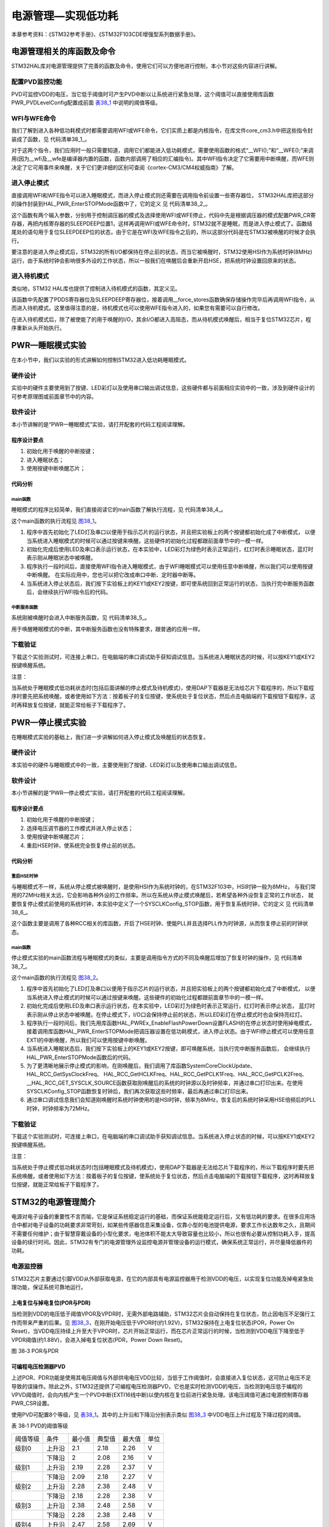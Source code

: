 电源管理—实现低功耗
-------------------

本章参考资料：《STM32参考手册》、《STM32F103CDE增强型系列数据手册》。

电源管理相关的库函数及命令
~~~~~~~~~~~~~~~~~~~~~~~~~~

STM32HAL库对电源管理提供了完善的函数及命令，使用它们可以方便地进行控制，本小节对这些内容进行讲解。

配置PVD监控功能
^^^^^^^^^^^^^^^

PVD可监控VDD的电压，当它低于阈值时可产生PVD中断以让系统进行紧急处理，这个阈值可以直接使用库函数PWR_PVDLevelConfig配置成前面
表38_1_ 中说明的阈值等级。

WFI与WFE命令
^^^^^^^^^^^^

我们了解到进入各种低功耗模式时都需要调用WFI或WFE命令，它们实质上都是内核指令，在库文件core_cm3.h中把这些指令封装成了函数，见
代码清单38_1_。

.. code-block:: c
   :caption: 代码清单 38‑1 WFI与WFE的指令定义(core_cm3.h文件)
   :name: 代码清单38_1

    /** brief  等待中断

        等待中断 是一个暂停执行指令
        暂停至任意中断产生后被唤醒
    */
    #define __WFI                             __wfi


    /** brief  等待事件

        等待事件 是一个暂停执行指令
        暂停至任意事件产生后被唤醒
    */
    #define __WFE                             __wfe

对于这两个指令，我们应用时一般只需要知道，调用它们都能进入低功耗模式，需要使用函数的格式“__WFI();”和“__WFE();”来调用(因为__wfi及__wfe是编译器内置的函数，函数内部调用了相应的汇编指令)。其中WFI指令决定了它需要用中断唤醒，而WFE则决定了它可用事件来唤醒，关于它们更详细的区别可查阅《cortex-CM3/CM4权威指南》了解。

进入停止模式
^^^^^^^^^^^^

直接调用WFI和WFE指令可以进入睡眠模式，而进入停止模式则还需要在调用指令前设置一些寄存器位，
STM32HAL库把这部分的操作封装到HAL_PWR_EnterSTOPMode函数中了，它的定义
见 代码清单38_2_。

.. code-block:: c
   :caption: 代码清单 40‑2 进入停止模式
   :name: 代码清单38_2

    /**
    * @brief 进入停止模式
    * @note 在停止模式下所有I/O都会保持在停止前的状态
    * @note 从停止模式唤醒后，会使用HSI作为时钟源
    * @note 调压器若工作在低功耗模式，可减少功耗，但唤醒时会增加延迟
    * @param Regulator: 设置停止模式时调压器的工作模式
    *        @arg PWR_MAINREGULATOR_ON: 调压器正常运行
    *        @arg PWR_LOWPOWERREGULATOR_ON: 调压器低功耗运行
    * @param STOPEntry: 设置使用WFI还是WFE进入停止模式
    *        @arg PWR_STOPENTRY_WFI: WFI进入停止模式
    *        @arg PWR_STOPENTRY_WFE: WFE进入停止模式
    * @retval None
    */
    void HAL_PWR_EnterSTOPMode(uint32_t Regulator, uint8_t STOPEntry)
    {
        uint32_t tmpreg = 0;

        /* 检查参数是否合法 */
        assert_param(IS_PWR_REGULATOR(Regulator));
        assert_param(IS_PWR_STOP_ENTRY(STOPEntry));

        /* 设置调压器的模式 ---------------------------------*/
        tmpreg = PWR->CR1;
        /* 清除 PDDS 及 LPDS 位 */
        tmpreg &= (uint32_t)~(PWR_CR1_PDDS | PWR_CR1_LPDS);

        /* 根据PWR_Regulator 的值(调压器工作模式)配置LPDS,MRLVDS及LPLVDS位 */
        tmpreg |= Regulator;

        /* 写入参数值到寄存器 */
        PWR->CR1 = tmpreg;

        /* 设置内核寄存器的SLEEPDEEP位 */
        SCB->SCR |= SCB_SCR_SLEEPDEEP_Msk;

        /* 设置进入停止模式的方式 -----------------------------------------------*/
        if (STOPEntry == PWR_STOPENTRY_WFI) {
            /* 需要中断唤醒 */
            __WFI();
        } else {
            /* 需要事件唤醒 */
            __SEV();
            __WFE();
            __WFE();
        }
        /* 以下的程序是当重新唤醒时才执行的，清除SLEEPDEEP位的状态 */
        SCB->SCR &= (uint32_t)~((uint32_t)SCB_SCR_SLEEPDEEP_Msk);
    }

这个函数有两个输入参数，分别用于控制调压器的模式及选择使用WFI或WFE停止，代码中先是根据调压器的模式配置PWR_CR寄存器，再把内核寄存器的SLEEPDEEP位置1，这样再调用WFI或WFE命令时，STM32就不是睡眠，而是进入停止模式了。函数结尾处的语句用于复位SLEEPDEEP位的状态，由于它是在WFI及WFE指令之后的，所以这部分代码是在STM32被唤醒的时候才会执行。

要注意的是进入停止模式后，STM32的所有I/O都保持在停止前的状态，而当它被唤醒时，STM32使用HSI作为系统时钟(8MHz)运行，由于系统时钟会影响很多外设的工作状态，所以一般我们在唤醒后会重新开启HSE，把系统时钟设置回原来的状态。

进入待机模式
^^^^^^^^^^^^

类似地，STM32 HAL库也提供了控制进入待机模式的函数，其定义见。

.. code-block:: c
   :caption: 代码清单 38‑3 进入待机模式
   :name: 代码清单38_3

    /**
    * @brief 进入待机模式
    * @note 待机模式时，除了以下引脚，其余引脚都在高阻态：
    *          - 复位引脚
    *          - RTC_AF1 引脚 (PC13)(需要使能侵入检测、时间戳事件或RTC闹钟事件)
    *          - RTC_AF2 引脚 (PI8) (需要使能侵入检测或时间戳事件)
    *          - WKUP 引脚 (PA0) (需要使能WKUP唤醒功能)
    * @retval None
    */
    void HAL_PWR_EnterSTANDBYMode(void)
    {
        /* 选择待机模式 */
        PWR->CR1 |= PWR_CR1_PDDS;

        /* 设置内核寄存器的SLEEPDEEP位 */
        SCB->SCR |= SCB_SCR_SLEEPDEEP_Msk;

        /* 存储操作完毕时才能进入待机模式，使用以下语句确保存储操作执行完毕 */
    #if defined ( __CC_ARM)
        __force_stores();
    #endif
        /* 等待中断唤醒 */
        __WFI();
    }

该函数中先配置了PDDS寄存器位及SLEEPDEEP寄存器位，接着调用__force_stores函数确保存储操作完毕后再调用WFI指令，从而进入待机模式。这里值得注意的是，待机模式也可以使用WFE指令进入的，如果您有需要可以自行修改。

在进入待机模式后，除了被使能了的用于唤醒的I/O，其余I/O都进入高阻态，而从待机模式唤醒后，相当于复位STM32芯片，程序重新从头开始执行。

PWR—睡眠模式实验
~~~~~~~~~~~~~~~~

在本小节中，我们以实验的形式讲解如何控制STM32进入低功耗睡眠模式。

硬件设计
^^^^^^^^

实验中的硬件主要使用到了按键、LED彩灯以及使用串口输出调试信息，这些硬件都与前面相应实验中的一致，涉及到硬件设计的可参考原理图或前面章节中的内容。

软件设计
^^^^^^^^

本小节讲解的是“PWR—睡眠模式”实验，请打开配套的代码工程阅读理解。

程序设计要点
''''''''''''

(1) 初始化用于唤醒的中断按键；

(2) 进入睡眠状态；

(3) 使用按键中断唤醒芯片；

代码分析
''''''''

main函数
=========

睡眠模式的程序比较简单，我们直接阅读它的main函数了解执行流程，见
代码清单38_4_。

.. code-block:: c
   :caption: 代码清单 38‑4 睡眠模式的main函数(main.c文件)
   :name: 代码清单38_4

    int main(void)
    {
        /* 初始化系统时钟为72MHz */
        SystemClock_Config();
        /* 初始化LED */
        LED_GPIO_Config();
        /* 初始化调试串口，一般为串口1 */
        DEBUG_USART_Config();
        /*
        初始化按键为中断模式，按下中断后会进入中断
        服务函数  */
        EXTI_Key_Config();

        printf("\r\n 欢迎使用野火  STM32 F103 开发板。\r\n");
        printf("\r\n 野火F103 睡眠模式例程\r\n");

        printf("\r\n 实验说明：\r\n");

        printf("\r\n 1.本程序中，绿灯表示STM32正常运行，红灯表示睡眠状态，蓝灯表示刚从睡眠状态被唤醒\r\n");
        printf("\r\n 2.程序运行一段时间后自动进入睡眠状态，在睡眠状态下，可使用KEY1或KEY2唤醒\r\n");
        printf("\r\n 3.本实验执行这样一个循环：\r\n ------》亮绿灯(正常运行)->亮红灯(睡眠模式)->按KEY1或KEY2唤醒->亮蓝灯(刚被唤醒)-----》\r\n");
        printf("\r\n 4.在睡眠状态下，DAP下载器无法给STM32下载程序\r\n 可按KEY1、KEY2唤醒后下载，\r\n 或按复位键使芯片处于复位状态，然后在电脑上点击下载按钮，再释放复位按键，即可下载 \r\n");

        while (1) {
            /*********执行任务***************************/
            printf("\r\n STM32正常运行，亮绿灯\r\n");

            LED_GREEN;
            HAL_Delay(2000);
            /*****任务执行完毕，进入睡眠降低功耗***********/

            printf("\r\n 进入睡眠模式，亮红灯,按KEY1或KEY2按键可唤醒\r\n");

            //使用红灯指示，进入睡眠状态
            LED_RED;
            //暂停滴答时钟，防止通过滴答时钟中断唤醒
            HAL_SuspendTick();
            //进入睡眠模式
            HAL_PWR_EnterSLEEPMode(PWR_MAINREGULATOR_ON,PWR_SLEEPENTRY_WFI);
            //等待中断唤醒  K1或K2按键中断
            /***被唤醒，亮蓝灯指示***/
            LED_BLUE;
            //被唤醒后，恢复滴答时钟
            HAL_ResumeTick();
            HAL_Delay(2000);

            printf("\r\n 已退出睡眠模式\r\n");
            //继续执行while循环

        }
    }

这个main函数的执行流程见 图38_1_。

.. image:: media/image1.png
   :align: center
   :alt: 图 38‑1 睡眠模式实验流程图
   :name: 图38_1

(1) 程序中首先初始化了LED灯及串口以便用于指示芯片的运行状态，并且把实验板上的两个按键都初始化成了中断模式，
    以便当系统进入睡眠模式的时候可以通过按键来唤醒。这些硬件的初始化过程都跟前面章节中的一模一样。

(2) 初始化完成后使用LED及串口表示运行状态，在本实验中，LED彩灯为绿色时表示正常运行，红灯时表示睡眠状态，蓝灯时表示刚从睡眠状态中被唤醒。

(3) 程序执行一段时间后，直接使用WFI指令进入睡眠模式，由于WFI睡眠模式可以使用任意中断唤醒，所以我们可以使用按键中断唤醒。
    在实际应用中，您也可以把它改成串口中断、定时器中断等。

(4) 当系统进入停止状态后，我们按下实验板上的KEY1或KEY2按键，即可使系统回到正常运行的状态，当执行完中断服务函数后，会继续执行WFI指令后的代码。

中断服务函数
==============

系统刚被唤醒时会进入中断服务函数，见 代码清单38_5_。

.. code-block:: c
   :caption: 代码清单 38‑5 按键中断的服务函数(stm32f1xx_it.c文件)
   :name: 代码清单38_5

    void KEY1_IRQHandler(void)
    {
        HAL_GPIO_EXTI_IRQHandler(KEY1_INT_GPIO_PIN);
    }

    void KEY2_IRQHandler(void)
    {
        HAL_GPIO_EXTI_IRQHandler(KEY2_INT_GPIO_PIN);
    }
    void HAL_GPIO_EXTI_Callback(uint16_t GPIO_Pin)
    {
        LED_BLUE;
        if (GPIO_Pin==KEY1_INT_GPIO_PIN)
            printf("\r\n KEY1 按键中断唤醒 \r\n");
        else if (GPIO_Pin==KEY2_INT_GPIO_PIN)
            printf("\r\n KEY2 按键中断唤醒 \r\n");
        else {
        }
    }

用于唤醒睡眠模式的中断，其中断服务函数也没有特殊要求，跟普通的应用一样。

下载验证
^^^^^^^^

下载这个实验测试时，可连接上串口，在电脑端的串口调试助手获知调试信息。当系统进入睡眠状态的时候，可以按KEY1或KEY2按键唤醒系统。

注意：

当系统处于睡眠模式低功耗状态时(包括后面讲解的停止模式及待机模式)，使用DAP下载器是无法给芯片下载程序的，所以下载程序时要先把系统唤醒。或者使用如下方法：按着板子的复位按键，使系统处于复位状态，然后点击电脑端的下载按钮下载程序，这时再释放复位按键，就能正常给板子下载程序了。

PWR—停止模式实验
~~~~~~~~~~~~~~~~

在睡眠模式实验的基础上，我们进一步讲解如何进入停止模式及唤醒后的状态恢复。

硬件设计
^^^^^^^^

本实验中的硬件与睡眠模式中的一致，主要使用到了按键、LED彩灯以及使用串口输出调试信息。

软件设计
^^^^^^^^

本小节讲解的是“PWR—停止模式”实验，请打开配套的代码工程阅读理解。

程序设计要点
''''''''''''

(1) 初始化用于唤醒的中断按键；

(2) 选择电压调节器的工作模式并进入停止状态；

(3) 使用按键中断唤醒芯片；

(4) 重启HSE时钟，使系统完全恢复停止前的状态。

代码分析
''''''''

重启HSE时钟
==============

与睡眠模式不一样，系统从停止模式被唤醒时，是使用HSI作为系统时钟的，在STM32F103中，HSI时钟一般为8MHz，
与我们常用的72MHz相关太远，它会影响各种外设的工作频率。所以在系统从停止模式唤醒后，若希望各种外设恢复正常的工作状态，
就要恢复停止模式前使用的系统时钟，本实验中定义了一个SYSCLKConfig_STOP函数，用于恢复系统时钟，它的定义
见 代码清单38_6_。

.. code-block:: c
   :caption: 代码清单 38‑6 恢复系统时钟(main.c文件)
   :name: 代码清单38_6

    static void SYSCLKConfig_STOP(void)
    {
        RCC_ClkInitTypeDef RCC_ClkInitStruct = {0};
        RCC_OscInitTypeDef RCC_OscInitStruct = {0};
        uint32_t pFLatency = 0;

        /* 启用电源控制时钟 */
        __HAL_RCC_PWR_CLK_ENABLE();

        /* 根据内部RCC寄存器获取振荡器配置 */
        HAL_RCC_GetOscConfig(&RCC_OscInitStruct);

        /* 从停止模式唤醒后重新配置系统时钟:
        启用HSE和PLL */
        RCC_OscInitStruct.OscillatorType  = RCC_OSCILLATORTYPE_HSE;
        RCC_OscInitStruct.HSEState        = RCC_HSE_ON;
        RCC_OscInitStruct.PLL.PLLState    = RCC_PLL_ON;
        if (HAL_RCC_OscConfig(&RCC_OscInitStruct) != HAL_OK) {
            while (1) {
                ;
            }
        }

        /* 根据内部RCC寄存器获取时钟配置 */
        HAL_RCC_GetClockConfig(&RCC_ClkInitStruct, &pFLatency);

        /* 选择 PLL 作为系统时钟源, 并配置 HCLK、PCLK1 和 PCLK2时钟分频系数 */
        RCC_ClkInitStruct.ClockType     = RCC_CLOCKTYPE_SYSCLK;
        RCC_ClkInitStruct.SYSCLKSource  = RCC_SYSCLKSOURCE_PLLCLK;
        if (HAL_RCC_ClockConfig(&RCC_ClkInitStruct, pFLatency) != HAL_OK) {
            while (1) {
                ;
            }
        }
    }

这个函数主要是调用了各种RCC相关的库函数，开启了HSE时钟、使能PLL并且选择PLL作为时钟源，从而恢复停止前的时钟状态。

main函数
===============

停止模式实验的main函数流程与睡眠模式的类似，主要是调用指令方式的不同及唤醒后增加了恢复时钟的操作，见
代码清单38_7_。

.. code-block:: c
   :caption: 代码清单 38‑7 停止模式的main函数(main.c文件)
   :name: 代码清单38_7

    int main(void)
    {
        uint32_t SYSCLK_Frequency=0;
        uint32_t HCLK_Frequency=0;
        uint32_t PCLK1_Frequency=0;
        uint32_t PCLK2_Frequency=0;
        uint32_t SYSCLK_Source=0;

        /* 初始化系统时钟为72MHz */
        SystemClock_Config();
        /* 初始化LED */
        LED_GPIO_Config();
        /* 初始化调试串口，一般为串口1 */
        DEBUG_USART_Config();
        /*
        初始化按键为中断模式，按下中断后会进入中断
        服务函数  */
        EXTI_Key_Config();

        printf("\r\n 欢迎使用野火  STM32 F103 开发板。\r\n");
        printf("\r\n 野火F103 停止模式例程\r\n");

        printf("\r\n 实验说明：\r\n");

        printf("\r\n 1.本程序中，绿灯表示STM32正常运行，红灯表示睡眠状态，蓝灯表示刚从停止状态被唤醒\r\n");
        printf("\r\n 2.程序运行一段时间后自动进入停止状态，在停止状态下，可使用KEY1或KEY2唤醒\r\n");
        printf("\r\n 3.本实验执行这样一个循环：\r\n ------》亮绿灯(正常运行)->亮红灯(停止模式)->按KEY1或KEY2唤醒->亮蓝灯(刚被唤醒)-----》\r\n");
        printf("\r\n 4.在停止状态下，DAP下载器无法给STM32下载程序\r\n 可按KEY1、KEY2唤醒后下载，\r\n 或按复位键使芯片处于复位状态，然后在电脑上点击下载按钮，再释放复位按键，即可下载\r\n");

        while (1) {
            /*********执行任务***************************/
            printf("\r\n STM32正常运行，亮绿灯\r\n");

            LED_GREEN;
            HAL_Delay(2000);
            /*****任务执行完毕，进入睡眠降低功耗***********/

            printf("\r\n 进入停止模式，亮红灯,按KEY1或KEY2按键可唤醒\r\n");

            //使用红灯指示，进入睡眠状态
            LED_RED;
            //暂停滴答时钟，防止通过滴答时钟中断唤醒
            HAL_SuspendTick();
            /*设置停止模式时，FLASH进入掉电状态*/
            HAL_PWREx_EnableFlashPowerDown();
            /*
            进入停止模式，设置电压调节器为低功耗模式，
            等待中断唤醒 */
            HAL_PWR_EnterSTOPMode(PWR_MAINREGULATOR_ON,PWR_STOPENTRY_WFI);
            //等待中断唤醒  K1或K2按键中断
            /***被唤醒，亮蓝灯指示***/
            LED_BLUE;
            //根据时钟寄存器的值更新SystemCoreClock变量
            SystemCoreClockUpdate();
            //获取唤醒后的时钟状态
            SYSCLK_Frequency = HAL_RCC_GetSysClockFreq();
            HCLK_Frequency   = HAL_RCC_GetHCLKFreq();
            PCLK1_Frequency  = HAL_RCC_GetPCLK1Freq();
            PCLK2_Frequency  = HAL_RCC_GetPCLK2Freq();
            SYSCLK_Source    = __HAL_RCC_GET_SYSCLK_SOURCE();
            //这里由于串口直接使用HSI时钟，不会会影响串口波特率
            printf("\r\n刚唤醒的时钟状态：\r\n");
            printf(" SYSCLK频率:%d,\r\n HCLK频率:%d,\r\n PCLK1频率:%d,\r\n PCLK2频率:%d,\r\n 时钟源:%d (0表示HSI，8表示PLLCLK)\n",SYSCLK_Frequency,HCLK_Frequency,PCLK1_Frequency,PCLK2_Frequency,SYSCLK_Source);
            /* 从停止模式唤醒后配置系统时钟:启用HSE、PLL*/
            /* 选择PLL作为系统时钟源(HSE和PLL在停止模式下禁用)*/

            SYSCLKConfig_STOP();
            //被唤醒后，恢复滴答时钟
            HAL_ResumeTick();
            //获取重新配置后的时钟状态
            SYSCLK_Frequency = HAL_RCC_GetSysClockFreq();
            HCLK_Frequency   = HAL_RCC_GetHCLKFreq();
            PCLK1_Frequency  = HAL_RCC_GetPCLK1Freq();
            PCLK2_Frequency  = HAL_RCC_GetPCLK2Freq();
            SYSCLK_Source    = __HAL_RCC_GET_SYSCLK_SOURCE();

            //重新配置时钟源后始终状态
            printf("\r\n重新配置后的时钟状态：\r\n");
            printf(" SYSCLK频率:%d,\r\n HCLK频率:%d,\r\n PCLK1频率:%d,\r\n PCLK2频率:%d,\r\n 时钟源:%d (0表示HSI，8表示PLLCLK)\n",SYSCLK_Frequency,HCLK_Frequency,PCLK1_Frequency,PCLK2_Frequency,SYSCLK_Source);
            HAL_Delay(2000);
            printf("\r\n 已退出停止模式\r\n");
            //继续执行while循环
        }
    }

这个main函数的执行流程见 图38_2_。

.. image:: media/image2.png
   :align: center
   :alt: 图 38‑2 停止模式实验流程图
   :name: 图38_2

(1) 程序中首先初始化了LED灯及串口以便用于指示芯片的运行状态，并且把实验板上的两个按键都初始化成了中断模式，
    以便当系统进入停止模式的时候可以通过按键来唤醒。这些硬件的初始化过程都跟前面章节中的一模一样。

(2) 初始化完成后使用LED及串口表示运行状态，在本实验中，LED彩灯为绿色时表示正常运行，红灯时表示停止状态，
    蓝灯时表示刚从停止状态中被唤醒。在停止模式下，I/O口会保持停止前的状态，所以LED彩灯在停止模式时也会保持亮红灯。

(3) 程序执行一段时间后，我们先用库函数HAL_PWREx_EnableFlashPowerDown设置FLASH的在停止状态时使用掉电模式，
    接着调用库函数HAL_PWR_EnterSTOPMode把调压器设置在低功耗模式，进入停止状态。由于WFI停止模式可以使用任意EXTI的中断唤醒，所以我们可以使用按键中断唤醒。

(4) 当系统进入睡眠状态后，我们按下实验板上的KEY1或KEY2按键，即可唤醒系统，当执行完中断服务函数后，
    会继续执行HAL_PWR_EnterSTOPMode函数后的代码。

(5) 为了更清晰地展示停止模式的影响，在刚唤醒后，我们调用了库函数SystemCoreClockUpdate、HAL_RCC_GetSysClockFreq、
    HAL_RCC_GetHCLKFreq、HAL_RCC_GetPCLK1Freq、HAL_RCC_GetPCLK2Freq、__HAL_RCC_GET_SYSCLK_SOURCE函数获取刚唤醒后的系统的时钟源以及时钟频率，并通过串口打印出来。在使用SYSCLKConfig_STOP函数恢复时钟后，我们再次获取这些时频率，最后再通过串口打印出来。

(6) 通过串口调试信息我们会知道刚唤醒时系统时钟使用的是HSI时钟，频率为8MHz，恢复后的系统时钟采用HSE倍频后的PLL时钟，时钟频率为72MHz。

下载验证
^^^^^^^^

下载这个实验测试时，可连接上串口，在电脑端的串口调试助手获知调试信息。当系统进入停止状态的时候，可以按KEY1或KEY2按键唤醒系统。

注意：

当系统处于停止模式低功耗状态时(包括睡眠模式及待机模式)，使用DAP下载器是无法给芯片下载程序的，所以下载程序时要先把系统唤醒。或者使用如下方法：按着板子的复位按键，使系统处于复位状态，然后点击电脑端的下载按钮下载程序，这时再释放复位按键，就能正常给板子下载程序了。

STM32的电源管理简介
~~~~~~~~~~~~~~~~~~~

电源对电子设备的重要性不言而喻，它是保证系统稳定运行的基础，而保证系统能稳定运行后，又有低功耗的要求。在很多应用场合中都对电子设备的功耗要求非常苛刻，如某些传感器信息采集设备，仅靠小型的电池提供电源，要求工作长达数年之久，且期间不需要任何维护；由于智慧穿戴设备的小型化要求，电池体积不能太大导致容量也比较小，所以也很有必要从控制功耗入手，提高设备的续行时间。因此，STM32有专门的电源管理外设监控电源并管理设备的运行模式，确保系统正常运行，并尽量降低器件的功耗。

电源监控器
^^^^^^^^^^

STM32芯片主要通过引脚VDD从外部获取电源，在它的内部具有电源监控器用于检测VDD的电压，以实现复位功能及掉电紧急处理功能，保证系统可靠地运行。

上电复位与掉电复位(POR与PDR)
''''''''''''''''''''''''''''

当检测到VDD的电压低于阈值VPOR及VPDR时，无需外部电路辅助，STM32芯片会自动保持在复位状态，防止因电压不足强行工作而带来严重的后果。见
图38_3_，在刚开始电压低于VPOR时(约1.92V)，STM32保持在上电复位状态(POR，Power
On
Reset)，当VDD电压持续上升至大于VPOR时，芯片开始正常运行，而在芯片正常运行的时候，当检测到VDD电压下降至低于VPDR阈值(约1.88V)，会进入掉电复位状态(PDR，Power
Down Reset)。

.. image:: media/image4.jpeg
   :align: center
   :alt: 图 38‑3 POR与PDR
   :name: 图38_3

图 38‑3 POR与PDR

可编程电压检测器PVD
'''''''''''''''''''

上述POR、PDR功能是使用其电压阈值与外部供电电压VDD比较，当低于工作阈值时，会直接进入复位状态，这可防止电压不足导致的误操作。除此之外，STM32还提供了可编程电压检测器PVD，它也是实时检测VDD的电压，当检测到电压低于编程的VPVD阈值时，会向内核产生一个PVD中断(EXTI16线中断)以使内核在复位前进行紧急处理。该电压阈值可通过电源控制寄存器PWR_CSR设置。

使用PVD可配置8个等级，见 表38_1_。其中的上升沿和下降沿分别表示类似
图38_3_ 中VDD电压上升过程及下降过程的阈值。

.. _表38_1:

表 38‑1 PVD的阈值等级

======== ====== ====== ====== ====== ====
阈值等级 条件   最小值 典型值 最大值 单位
级别0    上升沿 2.1    2.18   2.26   V
\        下降沿 2      2.08   2.16   V
级别1    上升沿 2.19   2.28   2.37   V
\        下降沿 2.09   2.18   2.27   V
级别2    上升沿 2.28   2.38   2.48   V
\        下降沿 2.18   2.28   2.38   V
级别3    上升沿 2.38   2.48   2.58   V
\        下降沿 2.28   2.38   2.48   V
级别4    上升沿 2.47   2.58   2.69   V
\        下降沿 2.37   2.48   2.59   V
级别5    上升沿 2.57   2.68   2.79   V
\        下降沿 2.47   2.58   2.69   V
级别6    上升沿 2.66   2.78   2.9    V
\        下降沿 2.56   2.68   2.8    V
级别7    上升沿 2.76   2.88   3      V
\        下降沿 2.66   2.78   2.9    V
======== ====== ====== ====== ====== ====

STM32的电源系统
^^^^^^^^^^^^^^^

为了方便进行电源管理，STM32把它的外设、内核等模块跟据功能划分了供电区域，其内部电源区域划分见
图38_4_。

.. image:: media/image5.jpeg
   :align: center
   :alt: 图 38‑4 STM32的电源系统
   :name: 图38_4

图 38‑4 STM32的电源系统

从框图了解到，STM32的电源系统主要分为备份域电路、内核电路以及ADC电路三部分，介绍如下：

-  ADC电源及参考电压（V\ :sub:`DDA`\ 供电区域）

..

   为了提高转换精度，STM32的ADC配有独立的电源接口，方便进行单独的滤波。
   ADC的工作电源使用V\ :sub:`DDA`\ 引脚输入，使用V\ :sub:`SSA`\
   作为独立的地连接，V\ :sub:`REF`\ 引脚则为ADC提供测量使用的参考电压。

-  调压器供电电路（V\ :sub:`DD`/1.8V供电区域）

..

   在STM32的电源系统中调压器供电的电路是最主要的部分，调压器为备份域及待机电路以外的所有数字电路供电，其中包括内核、数字外设以及RAM，调压器的输出电压约为1.8V，因而使用调压器供电的这些电路区域被称为1.8V域。

   调压器可以运行在“运行模式”、“停止模式”以及“待机模式”。在运行模式下，1.8V域全功率运行；在停止模式下1.8V域运行在低功耗状态，1.8V区域的所有时钟都被关闭，相应的外设都停止了工作，但它会保留内核寄存器以及SRAM的内容；在待机模式下，整个1.8V域都断电，该区域的内核寄存器及SRAM内容都会丢失(备份区域的寄存器不受影响)。

-  备份域电路（后备供电区域）

..

   STM32的LSE振荡器、RTC及备份寄存器这些器件被包含进备份域电路中，这部分的电路可以通过STM32
   的V\ :sub:`BAT`\ 引脚获取供电电源，在实际应用中一般会使用3V的钮扣电池对该引脚供电。

   在图中备份域电路的左侧有一个电源开关结构，它的功能类似图
   40‑5中的双二极管，在它的“1”处连接了V\ :sub:`BAT`\ 电源，“2”处连接
   了V\ :sub:`DD`\ 主电源(一般为3.3V)，右侧“3”处引出到备份域电路中。
   当V\ :sub:`DD`\ 主电源存在时，由于V\ :sub:`DD`\ 电压较高，备份域电路
   通过V\ :sub:`DD`\ 供电，节省钮扣电池的电源，仅当V\ :sub:`DD`\ 掉电时，
   备份域电路由钮扣电池通过V\ :sub:`BAT`\ 供电，保证电路能持续运行，从而可利用它保留关键数据。

.. image:: media/image6.jpeg
   :align: center
   :alt: 图 38‑5 双二极管结构
   :name: 图38_5

图 38‑5 双二极管结构

STM32的功耗模式
^^^^^^^^^^^^^^^

按功耗由高到低排列，STM32具有运行、睡眠、停止和待机四种工作模式。上电复位后STM32处于运行状态时，当内核不需要继续运行，就可以选择进入后面的三种低功耗模式降低功耗，这三种模式中，电源消耗不同、唤醒时间不同、唤醒源不同，用户需要根据应用需求，选择最佳的低功耗模式。三种低功耗的模式说明见表
40‑2。

   表 40‑2STM32的低功耗模式说明

==== ======================================================================= =========================================== ================================================================ ===================================== ==================== ===============================================
模式 说明                                                                    进入方式                                    唤醒方式                                                         对1.8V区域时钟的影响                  对VDD区域 时钟的影响 调压器
睡眠 内核停止，所有外设包括M3核心的外设，如NVIC、系统时钟(SysTick)等仍在运行 调用WFI命令                                 任一中断                                                         内核时钟关，对其他时钟和ADC时钟无影响 无                   开
\                                                                            调用WFE命令                                 唤醒事件                                                                                                                   
停止 所有的时钟都已停止                                                      配置PWR_CR寄存器的PDDS +LPDS 位+SLEEPDEEP位 任一外部中断( 在外部中断寄存器中设置)                            关闭所有1.8V区域的时钟                HSI和HSE的振荡器关闭 开启或处于低功耗模式( 依据电源控制寄存器的设定)
                                                                                                                                                                                                                                                    
                                                                             +WFI或WFE命令                                                                                                                                                          
待机 1.8V 电源关闭                                                           配置PWR_CR寄存器的PDDS +SLEEPDEEP位         WKUP 引脚的上升沿、RTC闹钟事件、NRST 引脚上的外部复位、IWDG 复位                                                            关
                                                                                                                                                                                                                                                    
                                                                             +WFI或WFE命令                                                                                                                                                          
==== ======================================================================= =========================================== ================================================================ ===================================== ==================== ===============================================

从表中可以看到，这三种低功耗模式层层递进，运行的时钟或芯片功能越来越少，因而功耗越来越低。

睡眠模式
''''''''

在睡眠模式中，仅关闭了内核时钟，内核停止运行，但其片上外设，CM3核心的外设全都还照常运行。有两种方式进入睡眠模式，它的进入方式决定了从睡眠唤醒的方式，分别是WFI(wait
for interrupt)和WFE(wait for
event)，即由等待“中断”唤醒和由“事件”唤醒。睡眠模式的各种特性见表 40‑3。

   表 40‑3 睡眠模式的各种特性

========== ======================================================================================================================
特性       说明
立即睡眠   在执行 WFI 或 WFE 指令时立即进入睡眠模式。
退出时睡眠 在退出优先级最低的中断服务程序后才进入睡眠模式。
进入方式   内核寄存器的SLEEPDEEP = 0 ，然后调用WFI或WFE指令即可进入睡眠模式；
          
           另外若内核寄存器的SLEEPONEXIT=0时，进入“立即睡眠”模式，SLEEPONEXIT=1时，进入“退出时睡眠”模式。
唤醒方式   如果是使用WFI指令睡眠的，则可使用任意中断唤醒；
          
           如果是使用WFE指令睡眠的，则由事件唤醒。
睡眠时     关闭内核时钟，内核停止，而外设正常运行，在软件上表现为不再执行新的代码。这个状态会保留睡眠前的内核寄存器、内存的数据。
唤醒延迟   无延迟。
唤醒后     若由中断唤醒，先进入中断，退出中断服务程序后，接着执行WFI指令后的程序；若由事件唤醒，直接接着执行WFE后的程序。
========== ======================================================================================================================

停止模式
''''''''

在停止模式中，进一步关闭了其它所有的时钟，于是所有的外设都停止了工作，但由于其1.8V区域的部分电源没有关闭，
还保留了内核的寄存器、内存的信息，所以从停止模式唤醒，并重新开启时钟后，还可以从上次停止处继续执行代码。
停止模式可以由任意一个外部中断(EXTI)唤醒，在停止模式中可以选择电压调节器为开模式或低功耗模式。停止模式的各种特性见
表40‑4。

   表 40‑4 停止模式的各种特性

================ ==================================================================================================================================================
特性             说明
调压器低功耗模式 在停止模式下调压器可工作在正常模式或低功耗模式，可进一步降低功耗
进入方式         内核寄存器的SLEEPDEEP =1，PWR_CR寄存器中的PDDS=0，然后调用WFI或WFE指令即可进入停止模式；
                
                 PWR_CR 寄存器的LPDS=0时，调压器工作在正常模式，LPDS=1时工作在低功耗模式；
唤醒方式         如果是使用WFI指令睡眠的，可使用任意EXTI线的中断唤醒；
                
                 如果是使用WFE指令睡眠的，可使用任意配置为事件模式的EXTI线事件唤醒。
停止时           内核停止，片上外设也停止。这个状态会保留停止前的内核寄存器、内存的数据。
唤醒延迟         基础延迟为HSI振荡器的启动时间，若调压器工作在低功耗模式，还需要加上调压器从低功耗切换至正常模式下的时间。
唤醒后           若由中断唤醒，先进入中断，退出中断服务程序后，接着执行WFI指令后的程序；
                 
                 若由事件唤醒，直接接着执行WFE后的程序。唤醒后，STM32会使用HSI作为系统时钟。
================ ==================================================================================================================================================

待机模式
''''''''

待机模式，它除了关闭所有的时钟，还把1.8V区域的电源也完全关闭了，也就是说，从待机模式唤醒后，由于没有之前代码的运行记录，只能对芯片复位，重新检测boot条件，从头开始执行程序。它有四种唤醒方式，分别是WKUP(PA0)引脚的上升沿，RTC闹钟事件，NRST引脚的复位和IWDG(独立看门狗)复位。

表 40‑5 待机模式的各种特性

======== =========================================================================================================================
特性     说明
进入方式 内核寄存器的SLEEPDEEP =1，PWR_CR寄存器中的PDDS=1，PWR_CR寄存器中的唤醒状态位WUF=0，然后调用WFI或WFE指令即可进入待机模式；
唤醒方式 通过WKUP引脚的上升沿，RTC闹钟、唤醒、入侵、时间戳事件或NRST引脚外部复位及IWDG复位唤醒。
待机时   内核停止，片上外设也停止；内核寄存器、内存的数据会丢失；除复位引脚、RTC_AF1引脚及WKUP引脚，其它I/O口均工作在高阻态。
唤醒延迟 芯片复位的时间
唤醒后   相当于芯片复位，在程序表现为从头开始执行代码。
======== =========================================================================================================================

在以上讲解的睡眠模式、停止模式及待机模式中，若备份域电源正常供电，备份域内的RTC都可以正常运行，备份域内的寄存器的数据会被保存，不受功耗模式影响。

PWR—待机模式实验
~~~~~~~~~~~~~~~~

最后我们来学习最低功耗的待机模式。

硬件设计
^^^^^^^^

本实验中的硬件与睡眠模式、停止模式中的一致，主要使用到了按键、LED彩灯以及使用串口输出调试信息。要强调的是，由于WKUP引脚(PA0)必须使用上升沿才能唤醒待机状态的系统，所以我们硬件设计的PA0引脚连接到按键KEY1，且按下按键的时候会在PA0引脚产生上升沿，从而可实现唤醒的功能，按键的具体电路请查看配套的原理图。

软件设计
^^^^^^^^

本小节讲解的是“PWR—待机模式”实验，请打开配套的代码工程阅读理解。

程序设计要点
''''''''''''

(1) 清除WUF标志位；

(2) 使能WKUP唤醒功能；

(3) 进入待机状态。

代码分析
''''''''

main函数
=============

待机模式实验的执行流程比较简单，见 代码清单38_8_。

.. code-block:: c
   :caption: 代码清单 38‑8 停止模式的main函数(main.c文件)
   :name: 代码清单38_8

    int main(void)
    {
        /* 初始化系统时钟为72MHz */
        SystemClock_Config();
        /* 初始化LED */
        LED_GPIO_Config();
        /* 初始化调试串口，一般为串口1 */
        DEBUG_USART_Config();
        /*初始化按键，不需要中断,
        仅初始化KEY2即可，只用于唤醒的PA0引脚不需要这样
        初始化*/
        Key_GPIO_Config();

        printf("\r\n 欢迎使用野火  STM32 F103 开发板。\r\n");
        printf("\r\n 野火F103 待机模式例程\r\n");

        printf("\r\n 实验说明：\r\n");

        printf("\r\n 1.本程序中，绿灯表示本次复位是上电或引脚复位，红灯表示即将进入待机状态，蓝灯表示本次是待机唤醒的复位\r\n");
        printf("\r\n 2.长按KEY2按键后，会进入待机模式\r\n");
        printf("\r\n 3.在待机模式下，按KEY1按键可唤醒，唤醒后系统会进行复位，程序从头开始执行\r\n");
        printf("\r\n 4.可通过检测WU标志位确定复位来源\r\n");

        printf("\r\n 5.在待机状态下，DAP下载器无法给STM32下载程序需要唤醒后才能下载");

        //检测复位来源
        if (__HAL_PWR_GET_FLAG(PWR_FLAG_SB) == SET) {
            __HAL_PWR_CLEAR_FLAG(PWR_FLAG_SB);
            LED_BLUE;
            printf("\r\n 待机唤醒复位 \r\n");
        } else {
            LED_GREEN;
            printf("\r\n 非待机唤醒复位 \r\n");
        }

        while (1) {
            // K2 按键长按进入待机模式
            if (KEY2_LongPress()) {

                printf("\r\n即将进入待机模式，进入待机模式后可按KEY1唤醒，唤醒后会进行复位，程序从头开始执行\r\n");
                LED_RED;
                HAL_Delay(1000);

                /*清除WU状态位*/
                __HAL_PWR_CLEAR_FLAG(PWR_FLAG_WU);

                /* 使能WKUP引脚的唤醒功能 ，使能PA0*/
                HAL_PWR_EnableWakeUpPin( 0x00000100U);

                //暂停滴答时钟，防止通过滴答时钟中断唤醒
                HAL_SuspendTick();
                /* 进入待机模式 */
                HAL_PWR_EnterSTANDBYMode();
            }
        }
    }

这个main函数的执行流程见图 40‑1。

   图 40‑6 待机模式实验流程图

(1) 程序中首先初始化了系统时钟、LED灯及串口以便用于指示芯片的运行状态，由于待机模式唤醒使用WKUP引脚并不需要特别的引脚初始化，所以我们调用的按键初始化函数Key_GPIO_Config它的内部只初始化了KEY2按键，而且是普通的输入模式，对唤醒用的PA0引脚可以不初始化。当然，如果不初始化PA0的话，在正常运行模式中KEY1按键是不能正常运行的，我们这里只是强调待机模式的WKUP唤醒不需要中断，也不需要像按键那样初始化。本工程中使用的Key_GPIO_Config函数定义如
代码清单38_9_ 所示。

.. code-block:: c
   :caption: 代码清单 38‑9 Key_GPIO_Config函数(bsp_key.c文件)
   :name: 代码清单38_9

    void Key_GPIO_Config(void)
    {
        GPIO_InitTypeDef GPIO_InitStructure;

        /*开启按键GPIO口的时钟*/
        KEY2_GPIO_CLK_ENABLE();
        /*选择按键的引脚*/
        GPIO_InitStructure.Pin = KEY2_PIN;

        /*设置引脚为输入模式*/
        GPIO_InitStructure.Mode = GPIO_MODE_INPUT;

        /*设置引脚不上拉也不下拉*/
        GPIO_InitStructure.Pull = GPIO_NOPULL;

        /*使用上面的结构体初始化按键*/
        HAL_GPIO_Init(KEY2_GPIO_PORT, &GPIO_InitStructure);
    }

(2) 使使用库函数__HAL_PWR_GET_FLAG检测PWR_FLAG_SB标志位，当这个标志位为SET状态的时候，表示本次系统是从待机模式唤醒的复位，否则可能是上电复位。我们利用这个区分两种复位形式，分别使用蓝色LED灯或绿色LED灯来指示。

(3) 在while循环中，使用自定义的函数KEY2_LongPress来检测KEY2按键是否被长时间按下，若长时间按下则进入待机模式，否则继续while循环。KEY2_LongPress函数不是本章分析的重点，感兴趣的读者请自行查阅工程中的代码。

(4) 检测到KEY2按键被长时间按下，要进入待机模式。在使用库函数HAL_PWR_EnableWakeUpPin发送待机命令前，要先使用库函数__HAL_PWR_CLEAR_FLAG清除PWR_FLAG_WU标志位，并且使用库函数HAL_PWR_EnableWakeUpPin使能WKUP唤醒功能，这样进入待机模式后才能使用WKUP唤醒。

(5) 在进入待机模式前我们控制了LED彩灯为红色，但在待机状态时，由于I/O口会处于高阻态，所以LED灯会熄灭。

(6) 按下KEY1按键，会使PA0引脚产生一个上升沿，从而唤醒系统。

(7) 系统唤醒后会进行复位，从头开始执行上述过程，与第一次上电时不同的是，这样的复位会使PWR_FLAG_SB标志位改为SET状态，所以这个时候LED彩灯会亮蓝色。

(1) 下载验证

下载这个实验测试时，可连接上串口，在电脑端的串口调试助手获知调试信息。长按实验板上的KEY2按键，系统会进入待机模式，按KEY1按键可唤醒系统。

注意：

当系统处于待机模式低功耗状态时(包括睡眠模式及停止模式)，使用DAP下载器是无法给芯片下载程序的，所以下载程序时要先把系统唤醒。或者使用如下方法：按着板子的复位按键，使系统处于复位状态，然后点击电脑端的下载按钮下载程序，这时再释放复位按键，就能正常给板子下载程序了。

PWR—PVD电源监控实验
~~~~~~~~~~~~~~~~~~~

这一小节我们学习如何使用PVD监控供电电源，增强系统的鲁棒性。

硬件设计
^^^^^^^^

本实验中使用PVD监控STM32芯片的VDD引脚，当监测到供电电压低于阈值时会产生PVD中断，系统进入中断服务函数进入紧急处理过程。
所以进行这个实验时需要使用一个可调的电压源给实验板供电，改变给STM32芯片的供电电压，为此我们需要先了解实验板的电源供电系统，见
图38_7_。

.. image:: media/image8.jpeg
   :align: center
   :alt: 图 38‑7 实验板的电源供电系统
   :name: 图38_7

整个电源供电系统主要分为以下五部分：

(1) 6-12V的DC电源供电系统，这部分使用DC电源接口引入6-12V的电源，
    经过RT7272进行电压转换成5V电源，再与第二部分的“5V_USB”电源线连接在一起。

(2) 第二部分使用USB接口，使用USB线从外部引入5V电源，引入的电源经过电源开关及保险丝连接到“5V”电源线。

(3) 第三部分的是电源开关及保险丝，即当我们的实验板使用DC电源或“5V_USB”线供电时，可用电源开关控制通断，保险丝也会起保护作用。

(4) “5V”电源线遍布整个板子，板子上各个位置引出的标有“5V”丝印的排针都与这个电源线直接相连。
    5V电源线给板子上的某些工作电压为5V的芯片供电。5V电源还经过LDO稳压芯片，输出3.3V电源连接到“3.3V”电源线。

(5) 同样地，“3.3V”电源线也遍布整个板子，各个引出的标有“3.3V”丝印的排针都与它直接相连，3.3V电源给工作
    电压为3.3V的各种芯片供电。STM32芯片的VDD引脚就是直接与这个3.3V电源相连的，所以通过STM32的PVD监控的就是这个“3.3V”电源线的电压。

当我们进行这个PVD实验时，为方便改变“3.3V”电源线的电压，我们可以把可调电源通过实验板上引出的“5V”及“GND”
排针给实验板供电，当可调电源电压降低时，LDO在“3.3V”电源线的供电电压会随之降低，即STM32的PVD监控的VDD引脚电压会降低，这样我们就可以模拟VDD电压下降的实验条件，对PVD进行测试了。不过，由于这样供电不经过保险丝，所以在调节电压的时候要小心，不要给它供电远高于5V，否则可能会烧坏实验板上的芯片。

软件设计
^^^^^^^^

本小节讲解的是“PWR—睡眠模式”实验，请打开配套的代码工程阅读理解。为了方便把这个工程的PVD监控功能移植到其它应用，我们把PVD电压监控相关的主要代码编都写到“bsp_pvd.c”及“bsp_pvd.h”文件中，这些文件是我们自己编写的，不属于HAL库的内容，可根据您的喜好命名文件。

程序设计要点
''''''''''''

(1) 初始化PVD中断；

(2) 设置PVD电压监控等级并使能PVD；

(3) 编写PVD中断服务函数，处理紧急任务。

代码分析
''''''''

初始化PVD
=============

使用PVD功能前需要先初始化，我们把这部分代码封装到PVD_Config函数中，
见 代码清单38_10_。

.. code-block:: c
   :caption: 代码清单 38‑10 初始化PVD(bsp_pvd.c文件)
   :name: 代码清单38_10

    void PVD_Config(void)
    {
        PWR_PVDTypeDef sConfigPVD;

        /*使能 PWR 时钟 */
        __PWR_CLK_ENABLE();
        /* 配置 PVD 中断 */
        /*中断设置，抢占优先级0，子优先级为0*/
        HAL_NVIC_SetPriority(PVD_IRQn, 0 ,0);
        HAL_NVIC_EnableIRQ(PVD_IRQn);

        /* 配置PVD级别5 (PVD检测电压的阈值为2.8V，
        VDD电压低于2.8V时产生PVD中断，具体数据
        可查询数据手册获知) 具体级别根据自己的
        实际应用要求配置*/
        sConfigPVD.PVDLevel = PWR_PVDLEVEL_5;
        sConfigPVD.Mode = PWR_PVD_MODE_IT_RISING_FALLING;
        HAL_PWR_ConfigPVD(&sConfigPVD);
        /* 使能PVD输出 */
        HAL_PWR_EnablePVD();
    }

21 }

在这段代码中，执行的流程如下：

(1) 使能电源管理时钟。

(2) 配置PVD的中断优先级。由于电压下降是非常危急的状态，所以请尽量把它配置成最高优先级。

(3) 使用库函数HAL_PWR_ConfigPVD设置PVD监控的电压阈值等级，各个阈值等级表示的电压值请查阅
    表38_1_ 或STM32的数据手册。

(4) 最后使用库函数HAL_PWR_EnablePVD使能PVD功能。

PVD中断服务函数
==================

配置完成PVD后，还需要编写中断服务函数，在其中处理紧急任务，本工程的PVD中断服务函数见
代码清单38_11_。

.. code-block:: c
   :caption: 代码清单 38‑11 PVD中断服务函数(stm32f1xx_it.c文件)
   :name: 代码清单38_11

    void PVD_IRQHandler(void)
    {
        HAL_PWR_PVD_IRQHandler();
    }
    /**
    * @brief  PWR PVD interrupt callback
    * @param  None
    * @retval None
    */
    void HAL_PWR_PVDCallback(void)
    {
        /* 亮红灯，实际应用中应进入紧急状态处理 */
        LED_RED;
    }

注意这个中断服务函数的名是PVD_IRQHandler而不是EXTI16_IRQHandler(STM32没有这样的中断函数名)，示例中我们仅点亮了LED红灯，不同的应用中要根据需求进行相应的紧急处理。

main函数
=============

本电源监控实验的main函数执行流程比较简单，仅调用了PVD_Config配置监控功能，当VDD供电电压正常时，板子亮绿灯，当电压低于阈值时，
会跳转到中断服务函数中，板子亮红灯，见
代码清单38_12_。

.. code-block:: c
   :caption: 代码清单 38‑12 停止模式的main函数(main.c文件)
   :name: 代码清单38_12

    int main(void)
    {
        /* 配置系统时钟为180 MHz */
        SystemClock_Config();
        /* 初始化LED */
        LED_GPIO_Config();
        //亮绿灯，表示正常运行
        LED_GREEN;

        //配置PVD，当电压过低时，会进入中断服务函数，亮红灯
        PVD_Config();

        while (1) {
            /*正常运行的程序*/
        }
    }

下载验证
^^^^^^^^

本工程的验证步骤如下：

(1) 通过电脑把本工程编译并下载到实验板；

(2) 把下载器、USB及DC电源等外部供电设备都拔掉；

(3) 按“硬件设计”小节中的说明，使用可调电源通过“5V”及“GND”排针给实验板供5V电源；(注意要先调好可调电源的电压再连接，防止烧坏实验板)

(4) 复位实验板，确认板子亮绿灯，表示正常状态；

(5) 持续降低可调电源的输出电压，直到实验板亮红灯，这时表示PVD检测到电压低于阈值。

本工程中，我们实测PVD阈值等级为“PWR_PVDLevel_2V6”时，当可调电源电压降至4.1V时，板子亮红灯，此时的“3.3V”电源引脚的实测电压为2.55V，您可以设置其它电压阈值来进行测试。

注意：

由于这样使用可调电源供电不经过保险丝，所以在调节电压的时候要小心，不要给它供电远高于5V，否则可能会烧坏实验板上的芯片。
